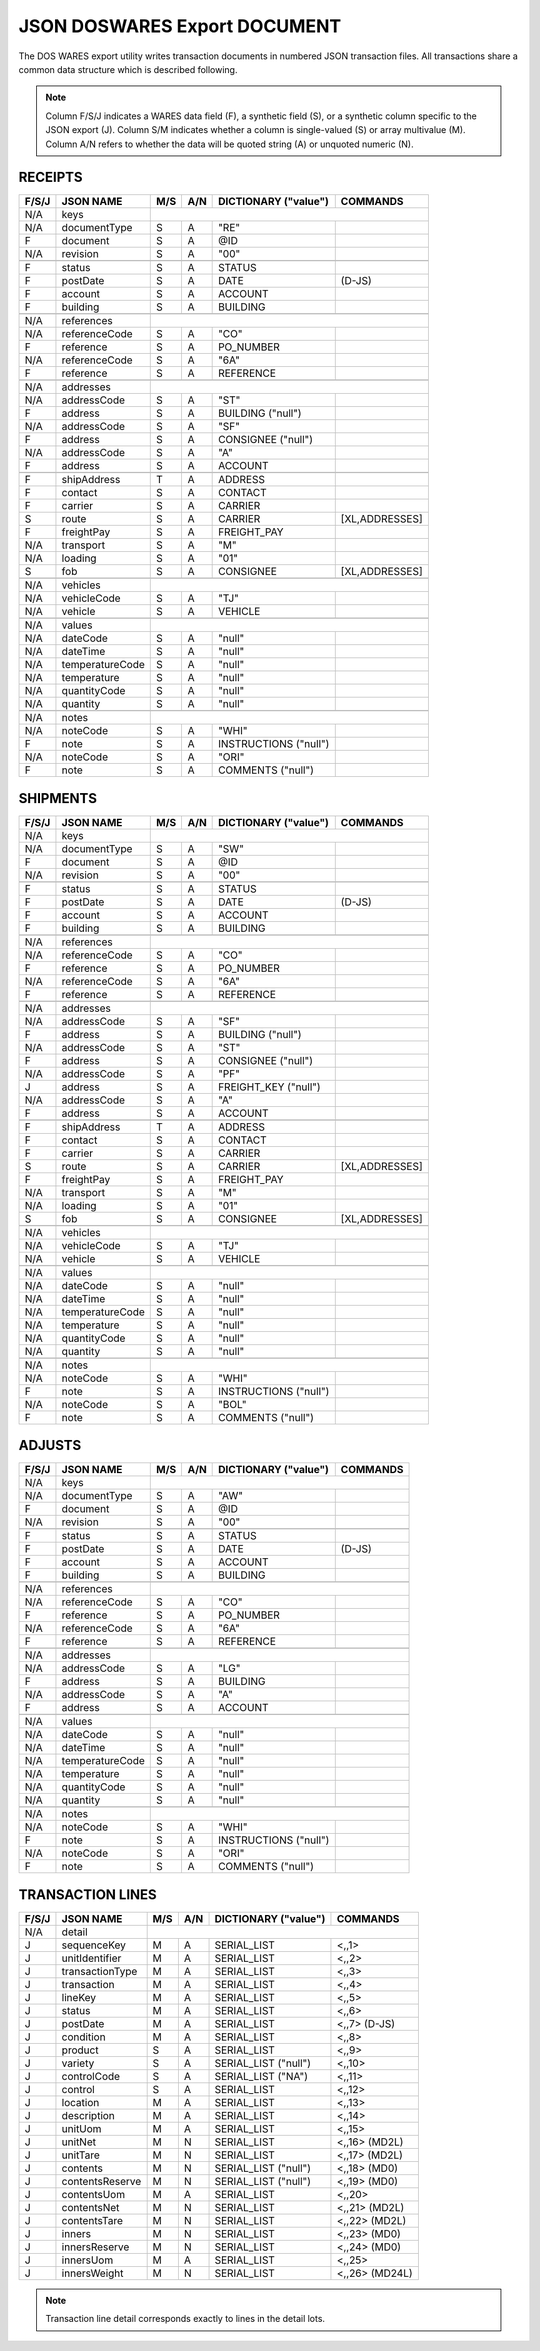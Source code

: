 .. _export-document:

#############################
JSON DOSWARES Export DOCUMENT
#############################

The DOS WARES export utility writes transaction documents in numbered JSON 
transaction files. All transactions share a common data structure which is 
described following.

.. note::
   Column F/S/J indicates a WARES data field (F), a synthetic field (S), or a
   synthetic column specific to the JSON export (J). Column S/M indicates 
   whether a column is single-valued (S) or array multivalue (M). Column A/N 
   refers to whether the data will be quoted string (A) or unquoted numeric (N).

.. _export-receipts:

RECEIPTS
=============================

+-------+------------------+-----+-----+----------------------+----------------+
| F/S/J | JSON NAME        | M/S | A/N | DICTIONARY ("value") | COMMANDS       |
+=======+==================+=====+=====+======================+================+
|  N/A  | keys             |                                                   |
+-------+------------------+-----+-----+----------------------+----------------+
|  N/A  | documentType     | S   | A   | "RE"                 |                |
+-------+------------------+-----+-----+----------------------+----------------+
|   F   | document         | S   | A   | @ID                  |                |
+-------+------------------+-----+-----+----------------------+----------------+
|  N/A  | revision         | S   | A   | "00"                 |                |
+-------+------------------+-----+-----+----------------------+----------------+
+-------+------------------+-----+-----+----------------------+----------------+
|   F   | status           | S   | A   | STATUS               |                |
+-------+------------------+-----+-----+----------------------+----------------+
|   F   | postDate         | S   | A   | DATE                 | (D-JS)         |
+-------+------------------+-----+-----+----------------------+----------------+
|   F   | account          | S   | A   | ACCOUNT              |                |
+-------+------------------+-----+-----+----------------------+----------------+
|   F   | building         | S   | A   | BUILDING             |                |
+-------+------------------+-----+-----+----------------------+----------------+
+-------+------------------+-----+-----+----------------------+----------------+
|  N/A  | references       |                                                   |
+-------+------------------+-----+-----+----------------------+----------------+
|  N/A  | referenceCode    | S   | A   | "CO"                 |                |
+-------+------------------+-----+-----+----------------------+----------------+
|   F   | reference        | S   | A   | PO_NUMBER            |                |
+-------+------------------+-----+-----+----------------------+----------------+
|  N/A  | referenceCode    | S   | A   | "6A"                 |                |
+-------+------------------+-----+-----+----------------------+----------------+
|   F   | reference        | S   | A   | REFERENCE            |                |
+-------+------------------+-----+-----+----------------------+----------------+
+-------+------------------+-----+-----+----------------------+----------------+
|  N/A  | addresses        |                                                   |
+-------+------------------+-----+-----+----------------------+----------------+
|  N/A  | addressCode      | S   | A   | "ST"                 |                |
+-------+------------------+-----+-----+----------------------+----------------+
|   F   | address          | S   | A   | BUILDING ("null")    |                |
+-------+------------------+-----+-----+----------------------+----------------+
|  N/A  | addressCode      | S   | A   | "SF"                 |                |
+-------+------------------+-----+-----+----------------------+----------------+
|   F   | address          | S   | A   | CONSIGNEE ("null")   |                |
+-------+------------------+-----+-----+----------------------+----------------+
|  N/A  | addressCode      | S   | A   | "A"                  |                |
+-------+------------------+-----+-----+----------------------+----------------+
|   F   | address          | S   | A   | ACCOUNT              |                |
+-------+------------------+-----+-----+----------------------+----------------+
+-------+------------------+-----+-----+----------------------+----------------+
|   F   | shipAddress      | T   | A   | ADDRESS              |                |
+-------+------------------+-----+-----+----------------------+----------------+
|   F   | contact          | S   | A   | CONTACT              |                |
+-------+------------------+-----+-----+----------------------+----------------+
|   F   | carrier          | S   | A   | CARRIER              |                |
+-------+------------------+-----+-----+----------------------+----------------+
|   S   | route            | S   | A   | CARRIER              | [XL,ADDRESSES] |
+-------+------------------+-----+-----+----------------------+----------------+
|   F   | freightPay       | S   | A   | FREIGHT_PAY          |                |
+-------+------------------+-----+-----+----------------------+----------------+
|  N/A  | transport        | S   | A   | "M"                  |                |
+-------+------------------+-----+-----+----------------------+----------------+
|  N/A  | loading          | S   | A   | "01"                 |                |
+-------+------------------+-----+-----+----------------------+----------------+
|   S   | fob              | S   | A   | CONSIGNEE            | [XL,ADDRESSES] |
+-------+------------------+-----+-----+----------------------+----------------+
+-------+------------------+-----+-----+----------------------+----------------+
|  N/A  | vehicles         |                                                   |
+-------+------------------+-----+-----+----------------------+----------------+
|  N/A  | vehicleCode      | S   | A   | "TJ"                 |                |
+-------+------------------+-----+-----+----------------------+----------------+
|  N/A  | vehicle          | S   | A   | VEHICLE              |                |
+-------+------------------+-----+-----+----------------------+----------------+
+-------+------------------+-----+-----+----------------------+----------------+
|  N/A  | values           |                                                   |
+-------+------------------+-----+-----+----------------------+----------------+
|  N/A  | dateCode         | S   | A   | "null"               |                |
+-------+------------------+-----+-----+----------------------+----------------+
|  N/A  | dateTime         | S   | A   | "null"               |                |
+-------+------------------+-----+-----+----------------------+----------------+
|  N/A  | temperatureCode  | S   | A   | "null"               |                |
+-------+------------------+-----+-----+----------------------+----------------+
|  N/A  | temperature      | S   | A   | "null"               |                |
+-------+------------------+-----+-----+----------------------+----------------+
|  N/A  | quantityCode     | S   | A   | "null"               |                |
+-------+------------------+-----+-----+----------------------+----------------+
|  N/A  | quantity         | S   | A   | "null"               |                |
+-------+------------------+-----+-----+----------------------+----------------+
+-------+------------------+-----+-----+----------------------+----------------+
|  N/A  | notes            |                                                   |
+-------+------------------+-----+-----+----------------------+----------------+
|  N/A  | noteCode         | S   | A   | "WHI"                |                |
+-------+------------------+-----+-----+----------------------+----------------+
|   F   | note             | S   | A   | INSTRUCTIONS ("null")|                |
+-------+------------------+-----+-----+----------------------+----------------+
|  N/A  | noteCode         | S   | A   | "ORI"                |                |
+-------+------------------+-----+-----+----------------------+----------------+
|   F   | note             | S   | A   | COMMENTS ("null")    |                |
+-------+------------------+-----+-----+----------------------+----------------+

.. _export-shipments:

SHIPMENTS
=============================

+-------+------------------+-----+-----+----------------------+----------------+
| F/S/J | JSON NAME        | M/S | A/N | DICTIONARY ("value") | COMMANDS       |
+=======+==================+=====+=====+======================+================+
|  N/A  | keys             |                                                   |
+-------+------------------+-----+-----+----------------------+----------------+
|  N/A  | documentType     | S   | A   | "SW"                 |                |
+-------+------------------+-----+-----+----------------------+----------------+
|   F   | document         | S   | A   | @ID                  |                |
+-------+------------------+-----+-----+----------------------+----------------+
|  N/A  | revision         | S   | A   | "00"                 |                |
+-------+------------------+-----+-----+----------------------+----------------+
+-------+------------------+-----+-----+----------------------+----------------+
|   F   | status           | S   | A   | STATUS               |                |
+-------+------------------+-----+-----+----------------------+----------------+
|   F   | postDate         | S   | A   | DATE                 | (D-JS)         |
+-------+------------------+-----+-----+----------------------+----------------+
|   F   | account          | S   | A   | ACCOUNT              |                |
+-------+------------------+-----+-----+----------------------+----------------+
|   F   | building         | S   | A   | BUILDING             |                |
+-------+------------------+-----+-----+----------------------+----------------+
+-------+------------------+-----+-----+----------------------+----------------+
|  N/A  | references       |                                                   |
+-------+------------------+-----+-----+----------------------+----------------+
|  N/A  | referenceCode    | S   | A   | "CO"                 |                |
+-------+------------------+-----+-----+----------------------+----------------+
|   F   | reference        | S   | A   | PO_NUMBER            |                |
+-------+------------------+-----+-----+----------------------+----------------+
|  N/A  | referenceCode    | S   | A   | "6A"                 |                |
+-------+------------------+-----+-----+----------------------+----------------+
|   F   | reference        | S   | A   | REFERENCE            |                |
+-------+------------------+-----+-----+----------------------+----------------+
+-------+------------------+-----+-----+----------------------+----------------+
|  N/A  | addresses        |                                                   |
+-------+------------------+-----+-----+----------------------+----------------+
|  N/A  | addressCode      | S   | A   | "SF"                 |                |
+-------+------------------+-----+-----+----------------------+----------------+
|   F   | address          | S   | A   | BUILDING ("null")    |                |
+-------+------------------+-----+-----+----------------------+----------------+
|  N/A  | addressCode      | S   | A   | "ST"                 |                |
+-------+------------------+-----+-----+----------------------+----------------+
|   F   | address          | S   | A   | CONSIGNEE ("null")   |                |
+-------+------------------+-----+-----+----------------------+----------------+
|  N/A  | addressCode      | S   | A   | "PF"                 |                |
+-------+------------------+-----+-----+----------------------+----------------+
|   J   | address          | S   | A   | FREIGHT_KEY ("null") |                |
+-------+------------------+-----+-----+----------------------+----------------+
|  N/A  | addressCode      | S   | A   | "A"                  |                |
+-------+------------------+-----+-----+----------------------+----------------+
|   F   | address          | S   | A   | ACCOUNT              |                |
+-------+------------------+-----+-----+----------------------+----------------+
+-------+------------------+-----+-----+----------------------+----------------+
|   F   | shipAddress      | T   | A   | ADDRESS              |                |
+-------+------------------+-----+-----+----------------------+----------------+
|   F   | contact          | S   | A   | CONTACT              |                |
+-------+------------------+-----+-----+----------------------+----------------+
|   F   | carrier          | S   | A   | CARRIER              |                |
+-------+------------------+-----+-----+----------------------+----------------+
|   S   | route            | S   | A   | CARRIER              | [XL,ADDRESSES] |
+-------+------------------+-----+-----+----------------------+----------------+
|   F   | freightPay       | S   | A   | FREIGHT_PAY          |                |
+-------+------------------+-----+-----+----------------------+----------------+
|  N/A  | transport        | S   | A   | "M"                  |                |
+-------+------------------+-----+-----+----------------------+----------------+
|  N/A  | loading          | S   | A   | "01"                 |                |
+-------+------------------+-----+-----+----------------------+----------------+
|   S   | fob              | S   | A   | CONSIGNEE            | [XL,ADDRESSES] |
+-------+------------------+-----+-----+----------------------+----------------+
+-------+------------------+-----+-----+----------------------+----------------+
|  N/A  | vehicles         |                                                   |
+-------+------------------+-----+-----+----------------------+----------------+
|  N/A  | vehicleCode      | S   | A   | "TJ"                 |                |
+-------+------------------+-----+-----+----------------------+----------------+
|  N/A  | vehicle          | S   | A   | VEHICLE              |                |
+-------+------------------+-----+-----+----------------------+----------------+
+-------+------------------+-----+-----+----------------------+----------------+
|  N/A  | values           |                                                   |
+-------+------------------+-----+-----+----------------------+----------------+
|  N/A  | dateCode         | S   | A   | "null"               |                |
+-------+------------------+-----+-----+----------------------+----------------+
|  N/A  | dateTime         | S   | A   | "null"               |                |
+-------+------------------+-----+-----+----------------------+----------------+
|  N/A  | temperatureCode  | S   | A   | "null"               |                |
+-------+------------------+-----+-----+----------------------+----------------+
|  N/A  | temperature      | S   | A   | "null"               |                |
+-------+------------------+-----+-----+----------------------+----------------+
|  N/A  | quantityCode     | S   | A   | "null"               |                |
+-------+------------------+-----+-----+----------------------+----------------+
|  N/A  | quantity         | S   | A   | "null"               |                |
+-------+------------------+-----+-----+----------------------+----------------+
+-------+------------------+-----+-----+----------------------+----------------+
|  N/A  | notes            |                                                   |
+-------+------------------+-----+-----+----------------------+----------------+
|  N/A  | noteCode         | S   | A   | "WHI"                |                |
+-------+------------------+-----+-----+----------------------+----------------+
|   F   | note             | S   | A   | INSTRUCTIONS ("null")|                |
+-------+------------------+-----+-----+----------------------+----------------+
|  N/A  | noteCode         | S   | A   | "BOL"                |                |
+-------+------------------+-----+-----+----------------------+----------------+
|   F   | note             | S   | A   | COMMENTS ("null")    |                |
+-------+------------------+-----+-----+----------------------+----------------+

.. _export-adjusts:

ADJUSTS
=============================

+-------+------------------+-----+-----+----------------------+----------------+
| F/S/J | JSON NAME        | M/S | A/N | DICTIONARY ("value") | COMMANDS       |
+=======+==================+=====+=====+======================+================+
|  N/A  | keys             |                                                   |
+-------+------------------+-----+-----+----------------------+----------------+
|  N/A  | documentType     | S   | A   | "AW"                 |                |
+-------+------------------+-----+-----+----------------------+----------------+
|   F   | document         | S   | A   | @ID                  |                |
+-------+------------------+-----+-----+----------------------+----------------+
|  N/A  | revision         | S   | A   | "00"                 |                |
+-------+------------------+-----+-----+----------------------+----------------+
+-------+------------------+-----+-----+----------------------+----------------+
|   F   | status           | S   | A   | STATUS               |                |
+-------+------------------+-----+-----+----------------------+----------------+
|   F   | postDate         | S   | A   | DATE                 | (D-JS)         |
+-------+------------------+-----+-----+----------------------+----------------+
|   F   | account          | S   | A   | ACCOUNT              |                |
+-------+------------------+-----+-----+----------------------+----------------+
|   F   | building         | S   | A   | BUILDING             |                |
+-------+------------------+-----+-----+----------------------+----------------+
+-------+------------------+-----+-----+----------------------+----------------+
|  N/A  | references       |                                                   |
+-------+------------------+-----+-----+----------------------+----------------+
|  N/A  | referenceCode    | S   | A   | "CO"                 |                |
+-------+------------------+-----+-----+----------------------+----------------+
|   F   | reference        | S   | A   | PO_NUMBER            |                |
+-------+------------------+-----+-----+----------------------+----------------+
|  N/A  | referenceCode    | S   | A   | "6A"                 |                |
+-------+------------------+-----+-----+----------------------+----------------+
|   F   | reference        | S   | A   | REFERENCE            |                |
+-------+------------------+-----+-----+----------------------+----------------+
+-------+------------------+-----+-----+----------------------+----------------+
|  N/A  | addresses        |                                                   |
+-------+------------------+-----+-----+----------------------+----------------+
|  N/A  | addressCode      | S   | A   | "LG"                 |                |
+-------+------------------+-----+-----+----------------------+----------------+
|   F   | address          | S   | A   | BUILDING             |                |
+-------+------------------+-----+-----+----------------------+----------------+
|  N/A  | addressCode      | S   | A   | "A"                  |                |
+-------+------------------+-----+-----+----------------------+----------------+
|   F   | address          | S   | A   | ACCOUNT              |                |
+-------+------------------+-----+-----+----------------------+----------------+
+-------+------------------+-----+-----+----------------------+----------------+
|  N/A  | values           |                                                   |
+-------+------------------+-----+-----+----------------------+----------------+
|  N/A  | dateCode         | S   | A   | "null"               |                |
+-------+------------------+-----+-----+----------------------+----------------+
|  N/A  | dateTime         | S   | A   | "null"               |                |
+-------+------------------+-----+-----+----------------------+----------------+
|  N/A  | temperatureCode  | S   | A   | "null"               |                |
+-------+------------------+-----+-----+----------------------+----------------+
|  N/A  | temperature      | S   | A   | "null"               |                |
+-------+------------------+-----+-----+----------------------+----------------+
|  N/A  | quantityCode     | S   | A   | "null"               |                |
+-------+------------------+-----+-----+----------------------+----------------+
|  N/A  | quantity         | S   | A   | "null"               |                |
+-------+------------------+-----+-----+----------------------+----------------+
+-------+------------------+-----+-----+----------------------+----------------+
|  N/A  | notes            |                                                   |
+-------+------------------+-----+-----+----------------------+----------------+
|  N/A  | noteCode         | S   | A   | "WHI"                |                |
+-------+------------------+-----+-----+----------------------+----------------+
|   F   | note             | S   | A   | INSTRUCTIONS ("null")|                |
+-------+------------------+-----+-----+----------------------+----------------+
|  N/A  | noteCode         | S   | A   | "ORI"                |                |
+-------+------------------+-----+-----+----------------------+----------------+
|   F   | note             | S   | A   | COMMENTS ("null")    |                |
+-------+------------------+-----+-----+----------------------+----------------+

.. _export-lines:

TRANSACTION LINES
=============================

+-------+------------------+-----+-----+----------------------+----------------+
| F/S/J | JSON NAME        | M/S | A/N | DICTIONARY ("value") | COMMANDS       |
+=======+==================+=====+=====+======================+================+
|  N/A  | detail           |                                                   |
+-------+------------------+-----+-----+----------------------+----------------+
|   J   | sequenceKey      | M   | A   | SERIAL_LIST          | <,,1>          |
+-------+------------------+-----+-----+----------------------+----------------+
|   J   | unitIdentifier   | M   | A   | SERIAL_LIST          | <,,2>          |
+-------+------------------+-----+-----+----------------------+----------------+
|   J   | transactionType  | M   | A   | SERIAL_LIST          | <,,3>          |
+-------+------------------+-----+-----+----------------------+----------------+
|   J   | transaction      | M   | A   | SERIAL_LIST          | <,,4>          |
+-------+------------------+-----+-----+----------------------+----------------+
|   J   | lineKey          | M   | A   | SERIAL_LIST          | <,,5>          |
+-------+------------------+-----+-----+----------------------+----------------+
|   J   | status           | M   | A   | SERIAL_LIST          | <,,6>          |
+-------+------------------+-----+-----+----------------------+----------------+
|   J   | postDate         | M   | A   | SERIAL_LIST          | <,,7> (D-JS)   |
+-------+------------------+-----+-----+----------------------+----------------+
|   J   | condition        | M   | A   | SERIAL_LIST          | <,,8>          |
+-------+------------------+-----+-----+----------------------+----------------+
|   J   | product          | S   | A   | SERIAL_LIST          | <,,9>          |
+-------+------------------+-----+-----+----------------------+----------------+
|   J   | variety          | S   | A   | SERIAL_LIST ("null") | <,,10>         |
+-------+------------------+-----+-----+----------------------+----------------+
|   J   | controlCode      | S   | A   | SERIAL_LIST ("NA")   | <,,11>         |
+-------+------------------+-----+-----+----------------------+----------------+
|   J   | control          | S   | A   | SERIAL_LIST          | <,,12>         |
+-------+------------------+-----+-----+----------------------+----------------+
|   J   | location         | M   | A   | SERIAL_LIST          | <,,13>         |
+-------+------------------+-----+-----+----------------------+----------------+
|   J   | description      | M   | A   | SERIAL_LIST          | <,,14>         |
+-------+------------------+-----+-----+----------------------+----------------+
|   J   | unitUom          | M   | A   | SERIAL_LIST          | <,,15>         |
+-------+------------------+-----+-----+----------------------+----------------+
|   J   | unitNet          | M   | N   | SERIAL_LIST          | <,,16> (MD2L)  |
+-------+------------------+-----+-----+----------------------+----------------+
|   J   | unitTare         | M   | N   | SERIAL_LIST          | <,,17> (MD2L)  |
+-------+------------------+-----+-----+----------------------+----------------+
|   J   | contents         | M   | N   | SERIAL_LIST ("null") | <,,18> (MD0)   |
+-------+------------------+-----+-----+----------------------+----------------+
|   J   | contentsReserve  | M   | N   | SERIAL_LIST ("null") | <,,19> (MD0)   |
+-------+------------------+-----+-----+----------------------+----------------+
|   J   | contentsUom      | M   | A   | SERIAL_LIST          | <,,20>         |
+-------+------------------+-----+-----+----------------------+----------------+
|   J   | contentsNet      | M   | N   | SERIAL_LIST          | <,,21> (MD2L)  |
+-------+------------------+-----+-----+----------------------+----------------+
|   J   | contentsTare     | M   | N   | SERIAL_LIST          | <,,22> (MD2L)  |
+-------+------------------+-----+-----+----------------------+----------------+
|   J   | inners           | M   | N   | SERIAL_LIST          | <,,23> (MD0)   |
+-------+------------------+-----+-----+----------------------+----------------+
|   J   | innersReserve    | M   | N   | SERIAL_LIST          | <,,24> (MD0)   |
+-------+------------------+-----+-----+----------------------+----------------+
|   J   | innersUom        | M   | A   | SERIAL_LIST          | <,,25>         |
+-------+------------------+-----+-----+----------------------+----------------+
|   J   | innersWeight     | M   | N   | SERIAL_LIST          | <,,26> (MD24L) |
+-------+------------------+-----+-----+----------------------+----------------+

.. note::
   Transaction line detail corresponds exactly to lines in the detail lots.
